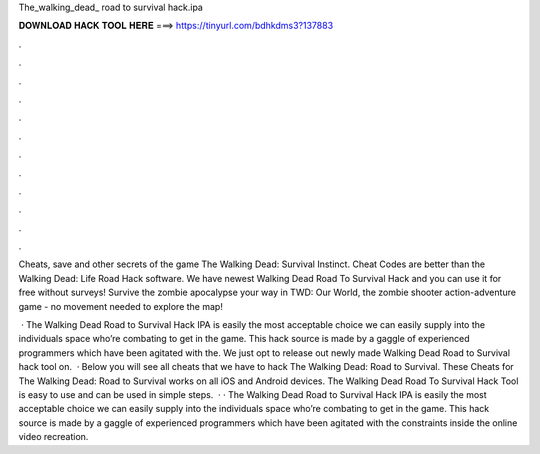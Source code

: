The_walking_dead_ road to survival hack.ipa



𝐃𝐎𝐖𝐍𝐋𝐎𝐀𝐃 𝐇𝐀𝐂𝐊 𝐓𝐎𝐎𝐋 𝐇𝐄𝐑𝐄 ===> https://tinyurl.com/bdhkdms3?137883



.



.



.



.



.



.



.



.



.



.



.



.

Cheats, save and other secrets of the game The Walking Dead: Survival Instinct. Cheat Codes are better than the Walking Dead: Life Road Hack software. We have newest Walking Dead Road To Survival Hack and you can use it for free without surveys! Survive the zombie apocalypse your way in TWD: Our World, the zombie shooter action-adventure game - no movement needed to explore the map!

 · The Walking Dead Road to Survival Hack IPA is easily the most acceptable choice we can easily supply into the individuals space who’re combating to get in the game. This hack source is made by a gaggle of experienced programmers which have been agitated with the. We just opt to release out newly made Walking Dead Road to Survival hack tool on.  · Below you will see all cheats that we have to hack The Walking Dead: Road to Survival. These Cheats for The Walking Dead: Road to Survival works on all iOS and Android devices. The Walking Dead Road To Survival Hack Tool is easy to use and can be used in simple steps.  · · The Walking Dead Road to Survival Hack IPA is easily the most acceptable choice we can easily supply into the individuals space who’re combating to get in the game. This hack source is made by a gaggle of experienced programmers which have been agitated with the constraints inside the online video recreation.
